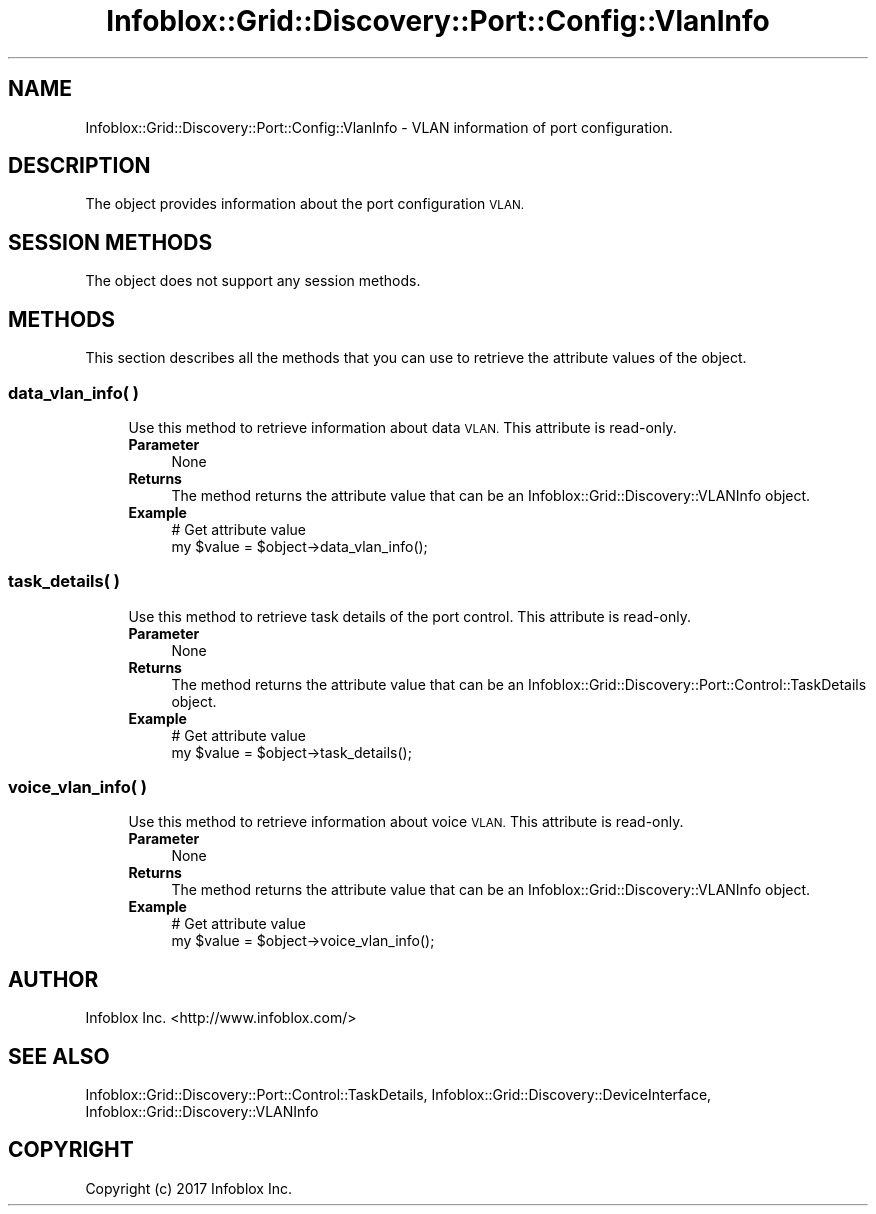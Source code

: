 .\" Automatically generated by Pod::Man 4.14 (Pod::Simple 3.40)
.\"
.\" Standard preamble:
.\" ========================================================================
.de Sp \" Vertical space (when we can't use .PP)
.if t .sp .5v
.if n .sp
..
.de Vb \" Begin verbatim text
.ft CW
.nf
.ne \\$1
..
.de Ve \" End verbatim text
.ft R
.fi
..
.\" Set up some character translations and predefined strings.  \*(-- will
.\" give an unbreakable dash, \*(PI will give pi, \*(L" will give a left
.\" double quote, and \*(R" will give a right double quote.  \*(C+ will
.\" give a nicer C++.  Capital omega is used to do unbreakable dashes and
.\" therefore won't be available.  \*(C` and \*(C' expand to `' in nroff,
.\" nothing in troff, for use with C<>.
.tr \(*W-
.ds C+ C\v'-.1v'\h'-1p'\s-2+\h'-1p'+\s0\v'.1v'\h'-1p'
.ie n \{\
.    ds -- \(*W-
.    ds PI pi
.    if (\n(.H=4u)&(1m=24u) .ds -- \(*W\h'-12u'\(*W\h'-12u'-\" diablo 10 pitch
.    if (\n(.H=4u)&(1m=20u) .ds -- \(*W\h'-12u'\(*W\h'-8u'-\"  diablo 12 pitch
.    ds L" ""
.    ds R" ""
.    ds C` ""
.    ds C' ""
'br\}
.el\{\
.    ds -- \|\(em\|
.    ds PI \(*p
.    ds L" ``
.    ds R" ''
.    ds C`
.    ds C'
'br\}
.\"
.\" Escape single quotes in literal strings from groff's Unicode transform.
.ie \n(.g .ds Aq \(aq
.el       .ds Aq '
.\"
.\" If the F register is >0, we'll generate index entries on stderr for
.\" titles (.TH), headers (.SH), subsections (.SS), items (.Ip), and index
.\" entries marked with X<> in POD.  Of course, you'll have to process the
.\" output yourself in some meaningful fashion.
.\"
.\" Avoid warning from groff about undefined register 'F'.
.de IX
..
.nr rF 0
.if \n(.g .if rF .nr rF 1
.if (\n(rF:(\n(.g==0)) \{\
.    if \nF \{\
.        de IX
.        tm Index:\\$1\t\\n%\t"\\$2"
..
.        if !\nF==2 \{\
.            nr % 0
.            nr F 2
.        \}
.    \}
.\}
.rr rF
.\" ========================================================================
.\"
.IX Title "Infoblox::Grid::Discovery::Port::Config::VlanInfo 3"
.TH Infoblox::Grid::Discovery::Port::Config::VlanInfo 3 "2018-06-05" "perl v5.32.0" "User Contributed Perl Documentation"
.\" For nroff, turn off justification.  Always turn off hyphenation; it makes
.\" way too many mistakes in technical documents.
.if n .ad l
.nh
.SH "NAME"
Infoblox::Grid::Discovery::Port::Config::VlanInfo \- VLAN information of port configuration.
.SH "DESCRIPTION"
.IX Header "DESCRIPTION"
The object provides information about the port configuration \s-1VLAN.\s0
.SH "SESSION METHODS"
.IX Header "SESSION METHODS"
The object does not support any session methods.
.SH "METHODS"
.IX Header "METHODS"
This section describes all the methods that you can use to retrieve the attribute values of the object.
.SS "data_vlan_info( )"
.IX Subsection "data_vlan_info( )"
.RS 4
Use this method to retrieve information about data \s-1VLAN.\s0 This attribute is read-only.
.IP "\fBParameter\fR" 4
.IX Item "Parameter"
None
.IP "\fBReturns\fR" 4
.IX Item "Returns"
The method returns the attribute value that can be an Infoblox::Grid::Discovery::VLANInfo object.
.IP "\fBExample\fR" 4
.IX Item "Example"
.Vb 2
\& # Get attribute value
\& my $value = $object\->data_vlan_info();
.Ve
.RE
.RS 4
.RE
.SS "task_details( )"
.IX Subsection "task_details( )"
.RS 4
Use this method to retrieve task details of the port control. This attribute is read-only.
.IP "\fBParameter\fR" 4
.IX Item "Parameter"
None
.IP "\fBReturns\fR" 4
.IX Item "Returns"
The method returns the attribute value that can be an Infoblox::Grid::Discovery::Port::Control::TaskDetails object.
.IP "\fBExample\fR" 4
.IX Item "Example"
.Vb 2
\& # Get attribute value
\& my $value = $object\->task_details();
.Ve
.RE
.RS 4
.RE
.SS "voice_vlan_info( )"
.IX Subsection "voice_vlan_info( )"
.RS 4
Use this method to retrieve information about voice \s-1VLAN.\s0 This attribute is read-only.
.IP "\fBParameter\fR" 4
.IX Item "Parameter"
None
.IP "\fBReturns\fR" 4
.IX Item "Returns"
The method returns the attribute value that can be an Infoblox::Grid::Discovery::VLANInfo object.
.IP "\fBExample\fR" 4
.IX Item "Example"
.Vb 2
\& # Get attribute value
\& my $value = $object\->voice_vlan_info();
.Ve
.RE
.RS 4
.RE
.SH "AUTHOR"
.IX Header "AUTHOR"
Infoblox Inc. <http://www.infoblox.com/>
.SH "SEE ALSO"
.IX Header "SEE ALSO"
Infoblox::Grid::Discovery::Port::Control::TaskDetails, Infoblox::Grid::Discovery::DeviceInterface, Infoblox::Grid::Discovery::VLANInfo
.SH "COPYRIGHT"
.IX Header "COPYRIGHT"
Copyright (c) 2017 Infoblox Inc.
